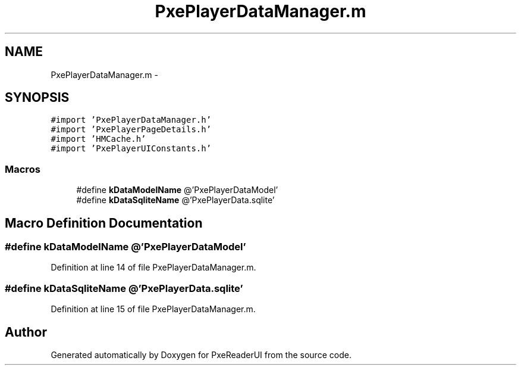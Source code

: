 .TH "PxePlayerDataManager.m" 3 "Mon Apr 28 2014" "PxeReaderUI" \" -*- nroff -*-
.ad l
.nh
.SH NAME
PxePlayerDataManager.m \- 
.SH SYNOPSIS
.br
.PP
\fC#import 'PxePlayerDataManager\&.h'\fP
.br
\fC#import 'PxePlayerPageDetails\&.h'\fP
.br
\fC#import 'HMCache\&.h'\fP
.br
\fC#import 'PxePlayerUIConstants\&.h'\fP
.br

.SS "Macros"

.in +1c
.ti -1c
.RI "#define \fBkDataModelName\fP   @'PxePlayerDataModel'"
.br
.ti -1c
.RI "#define \fBkDataSqliteName\fP   @'PxePlayerData\&.sqlite'"
.br
.in -1c
.SH "Macro Definition Documentation"
.PP 
.SS "#define kDataModelName   @'PxePlayerDataModel'"

.PP
Definition at line 14 of file PxePlayerDataManager\&.m\&.
.SS "#define kDataSqliteName   @'PxePlayerData\&.sqlite'"

.PP
Definition at line 15 of file PxePlayerDataManager\&.m\&.
.SH "Author"
.PP 
Generated automatically by Doxygen for PxeReaderUI from the source code\&.
